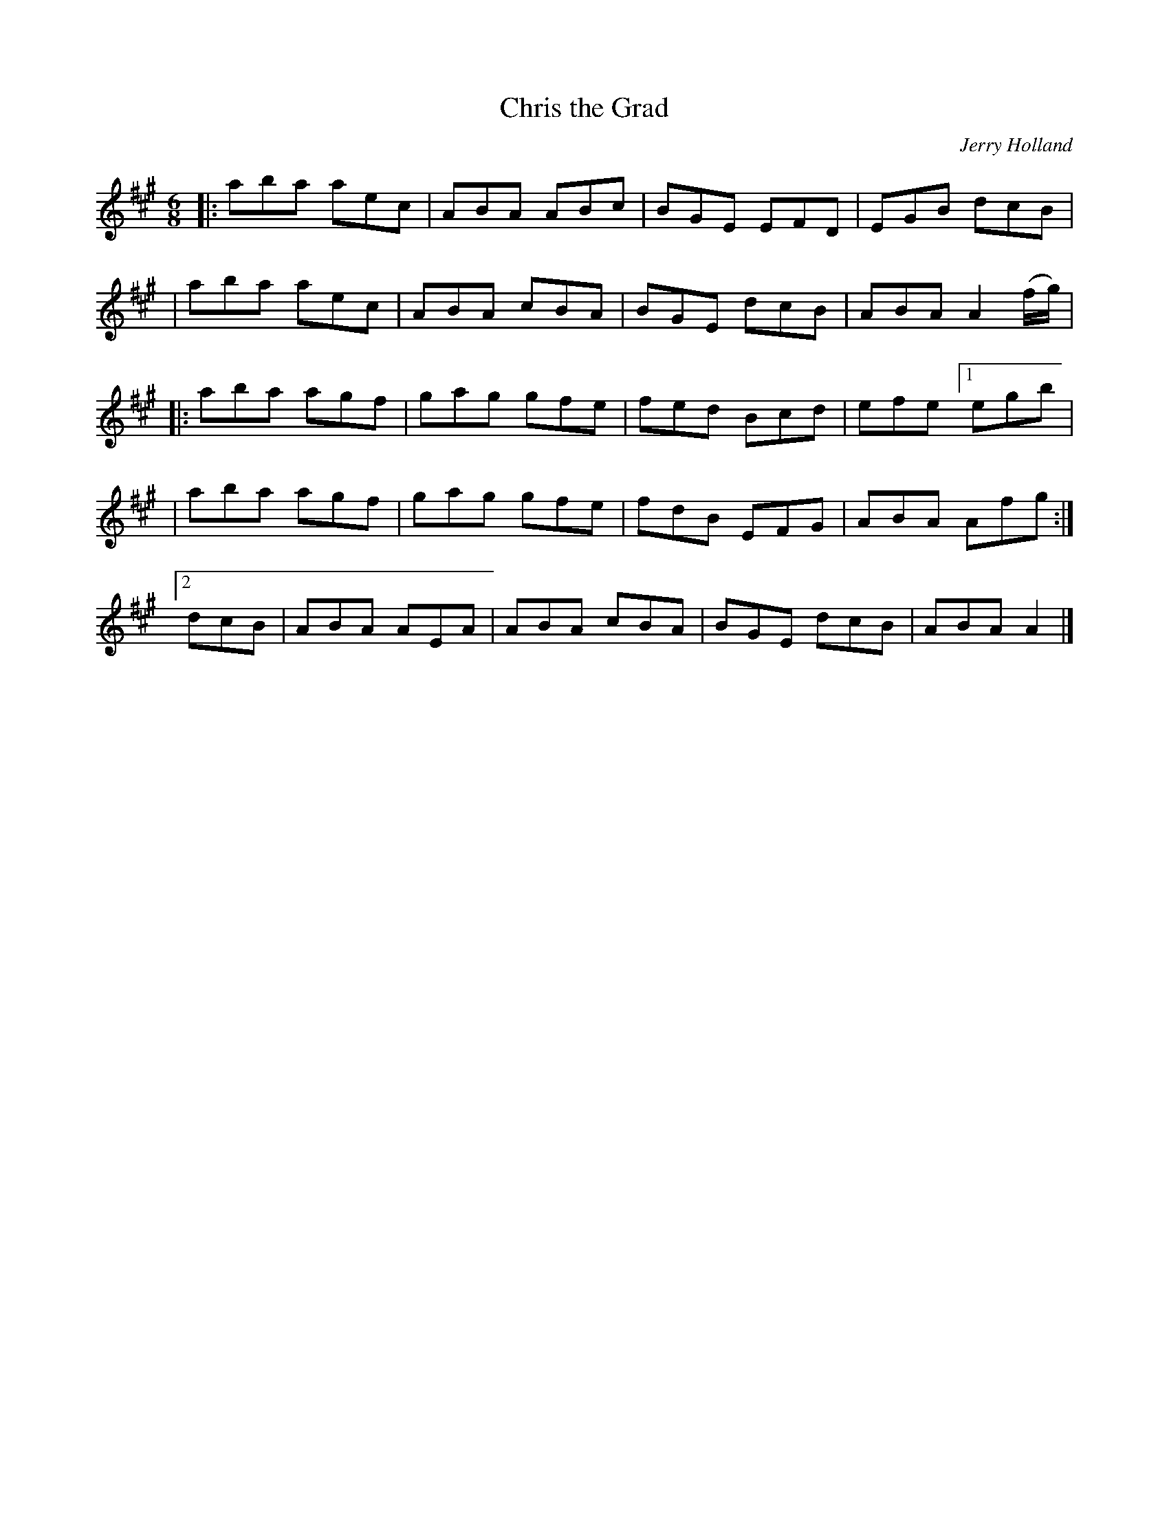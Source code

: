 X: 1
T: Chris the Grad
C: Jerry Holland
H: \251 fiddlesticksmusic.com, SOCAN
R: jig
Z: 2010 John Chambers <jc:trillian.mit.edu>
F: http://www.jerryholland.com/tunes/chrisgrad.GIF
M: 6/8
L: 1/8
K: A
|: aba aec | ABA ABc | BGE EFD | EGB dcB |
|  aba aec | ABA cBA | BGE dcB | ABA A2(f/g/) |
|: aba agf | gag gfe | fed Bcd | efe [1 egb |
|  aba agf | gag gfe | fdB EFG | ABA Afg :|
[2 dcB | ABA AEA | ABA cBA | BGE dcB | ABA A2 |]
